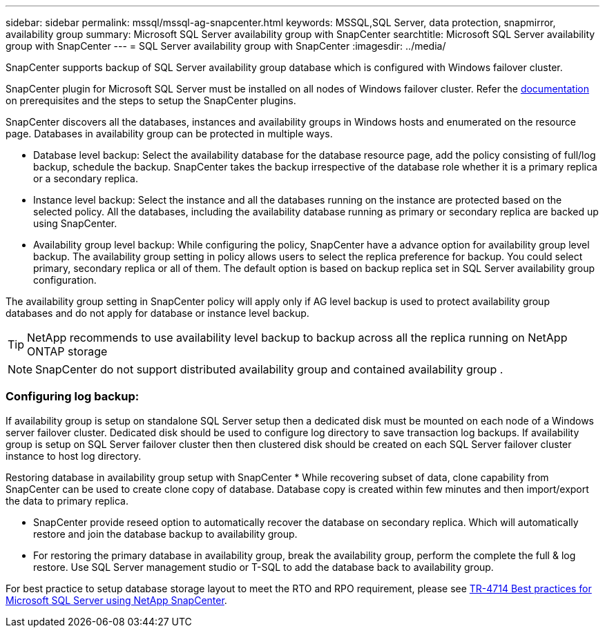 ---
sidebar: sidebar
permalink: mssql/mssql-ag-snapcenter.html
keywords: MSSQL,SQL Server, data protection, snapmirror, availability group
summary: Microsoft SQL Server availability group with SnapCenter
searchtitle: Microsoft SQL Server availability group with SnapCenter
---
= SQL Server availability group with SnapCenter
:imagesdir: ../media/

[.lead]
SnapCenter supports backup of SQL Server availability group database which is configured with Windows failover cluster.

SnapCenter plugin for Microsoft SQL Server must be installed on all nodes of Windows failover cluster. Refer the link:https://docs.netapp.com/us-en/snapcenter/protect-scsql/concept_prerequisites_for_using_snapcenter_plug_in_for_microsoft_sql_server.html[documentation] on prerequisites and the steps to setup the SnapCenter plugins.

SnapCenter discovers all the databases, instances and availability groups in Windows hosts and enumerated on the resource page. Databases in availability group can be protected in multiple ways. 

* Database level backup: Select the availability database for the database resource page, add the policy consisting of full/log backup, schedule the backup. SnapCenter takes the backup irrespective of the database role whether it is a primary replica or a secondary replica.
* Instance level backup: Select the instance and all the databases running on the instance are protected based on the selected policy. All the databases, including the availability database running as primary or secondary replica are backed up using SnapCenter.
* Availability group level backup: While configuring the policy, SnapCenter  have a advance option for availability group level backup. The availability group setting in policy allows users to select the replica preference for backup. You could select primary, secondary replica or all of them. The default option is based on backup replica set in SQL Server availability group configuration.

The availability group setting in SnapCenter policy will apply only if AG level backup is used to protect availability group databases and do not apply for database or instance level backup.

[TIP] 
NetApp recommends to use availability level backup to backup across all the replica running on NetApp ONTAP storage

[NOTE]
SnapCenter do not support distributed availability group and contained availability group .

=== Configuring log backup:

If availability group is setup on standalone SQL Server setup then a dedicated disk must be mounted on each node of a Windows server failover cluster.  Dedicated disk should be used to configure log directory to save transaction log backups. 
If availability group is setup on SQL Server failover cluster then then clustered disk should be created on each SQL Server failover cluster instance to host log directory.

Restoring database in availability group setup with SnapCenter
* While recovering subset of data, clone capability from SnapCenter can be used to create clone copy of database.  Database copy is created within few minutes and then import/export the data to primary replica.

* SnapCenter provide reseed option to automatically recover the database on secondary replica. Which will automatically restore and join the database backup to availability group.

* For restoring the primary database in availability group, break the availability group, perform the complete the full & log restore. Use SQL Server management studio or T-SQL to add the database back to availability group.

For best practice to setup database storage layout to meet the RTO and RPO requirement, please see link:https://www.netapp.com/pdf.html?item=/media/12400-tr4714.pdf[TR-4714 Best practices for Microsoft SQL Server using NetApp SnapCenter].
